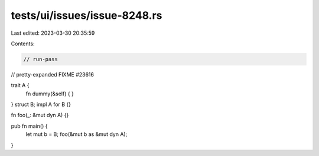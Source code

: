 tests/ui/issues/issue-8248.rs
=============================

Last edited: 2023-03-30 20:35:59

Contents:

.. code-block:: rs

    // run-pass
// pretty-expanded FIXME #23616

trait A {
    fn dummy(&self) { }
}
struct B;
impl A for B {}

fn foo(_: &mut dyn A) {}

pub fn main() {
    let mut b = B;
    foo(&mut b as &mut dyn A);
}


